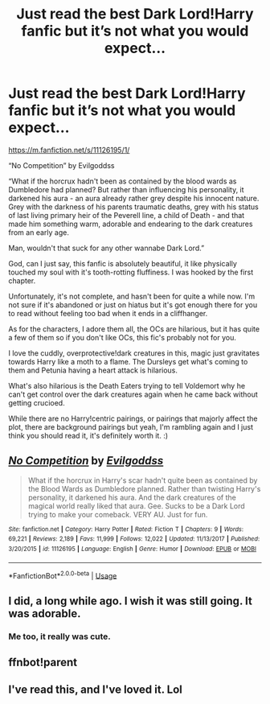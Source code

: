 #+TITLE: Just read the best Dark Lord!Harry fanfic but it’s not what you would expect...

* Just read the best Dark Lord!Harry fanfic but it’s not what you would expect...
:PROPERTIES:
:Author: BackwardsDaydream
:Score: 17
:DateUnix: 1589929347.0
:DateShort: 2020-May-20
:END:
[[https://m.fanfiction.net/s/11126195/1/]]

“No Competition” by Evilgoddss

“What if the horcrux hadn't been as contained by the blood wards as Dumbledore had planned? But rather than influencing his personality, it darkened his aura - an aura already rather grey despite his innocent nature. Grey with the darkness of his parents traumatic deaths, grey with his status of last living primary heir of the Peverell line, a child of Death - and that made him something warm, adorable and endearing to the dark creatures from an early age.

Man, wouldn't that suck for any other wannabe Dark Lord.”

God, can I just say, this fanfic is absolutely beautiful, it like physically touched my soul with it's tooth-rotting fluffiness. I was hooked by the first chapter.

Unfortunately, it's not complete, and hasn't been for quite a while now. I'm not sure if it's abandoned or just on hiatus but it's got enough there for you to read without feeling too bad when it ends in a cliffhanger.

As for the characters, I adore them all, the OCs are hilarious, but it has quite a few of them so if you don't like OCs, this fic's probably not for you.

I love the cuddly, overprotective!dark creatures in this, magic just gravitates towards Harry like a moth to a flame. The Dursleys get what's coming to them and Petunia having a heart attack is hilarious.

What's also hilarious is the Death Eaters trying to tell Voldemort why he can't get control over the dark creatures again when he came back without getting crucioed.

While there are no Harry!centric pairings, or pairings that majorly affect the plot, there are background pairings but yeah, I'm rambling again and I just think you should read it, it's definitely worth it. :)


** [[https://www.fanfiction.net/s/11126195/1/][*/No Competition/*]] by [[https://www.fanfiction.net/u/377878/Evilgoddss][/Evilgoddss/]]

#+begin_quote
  What if the horcrux in Harry's scar hadn't quite been as contained by the Blood Wards as Dumbledore planned. Rather than twisting Harry's personality, it darkened his aura. And the dark creatures of the magical world really liked that aura. Gee. Sucks to be a Dark Lord trying to make your comeback. VERY AU. Just for fun.
#+end_quote

^{/Site/:} ^{fanfiction.net} ^{*|*} ^{/Category/:} ^{Harry} ^{Potter} ^{*|*} ^{/Rated/:} ^{Fiction} ^{T} ^{*|*} ^{/Chapters/:} ^{9} ^{*|*} ^{/Words/:} ^{69,221} ^{*|*} ^{/Reviews/:} ^{2,189} ^{*|*} ^{/Favs/:} ^{11,999} ^{*|*} ^{/Follows/:} ^{12,022} ^{*|*} ^{/Updated/:} ^{11/13/2017} ^{*|*} ^{/Published/:} ^{3/20/2015} ^{*|*} ^{/id/:} ^{11126195} ^{*|*} ^{/Language/:} ^{English} ^{*|*} ^{/Genre/:} ^{Humor} ^{*|*} ^{/Download/:} ^{[[http://www.ff2ebook.com/old/ffn-bot/index.php?id=11126195&source=ff&filetype=epub][EPUB]]} ^{or} ^{[[http://www.ff2ebook.com/old/ffn-bot/index.php?id=11126195&source=ff&filetype=mobi][MOBI]]}

--------------

*FanfictionBot*^{2.0.0-beta} | [[https://github.com/tusing/reddit-ffn-bot/wiki/Usage][Usage]]
:PROPERTIES:
:Author: FanfictionBot
:Score: 6
:DateUnix: 1589935318.0
:DateShort: 2020-May-20
:END:


** I did, a long while ago. I wish it was still going. It was adorable.
:PROPERTIES:
:Author: Vercalos
:Score: 5
:DateUnix: 1589936010.0
:DateShort: 2020-May-20
:END:

*** Me too, it really was cute.
:PROPERTIES:
:Author: BackwardsDaydream
:Score: 2
:DateUnix: 1589968175.0
:DateShort: 2020-May-20
:END:


** ffnbot!parent
:PROPERTIES:
:Author: aMiserable_creature
:Score: 3
:DateUnix: 1589935302.0
:DateShort: 2020-May-20
:END:


** I've read this, and I've loved it. Lol
:PROPERTIES:
:Author: Elementalies
:Score: 2
:DateUnix: 1590006782.0
:DateShort: 2020-May-21
:END:
